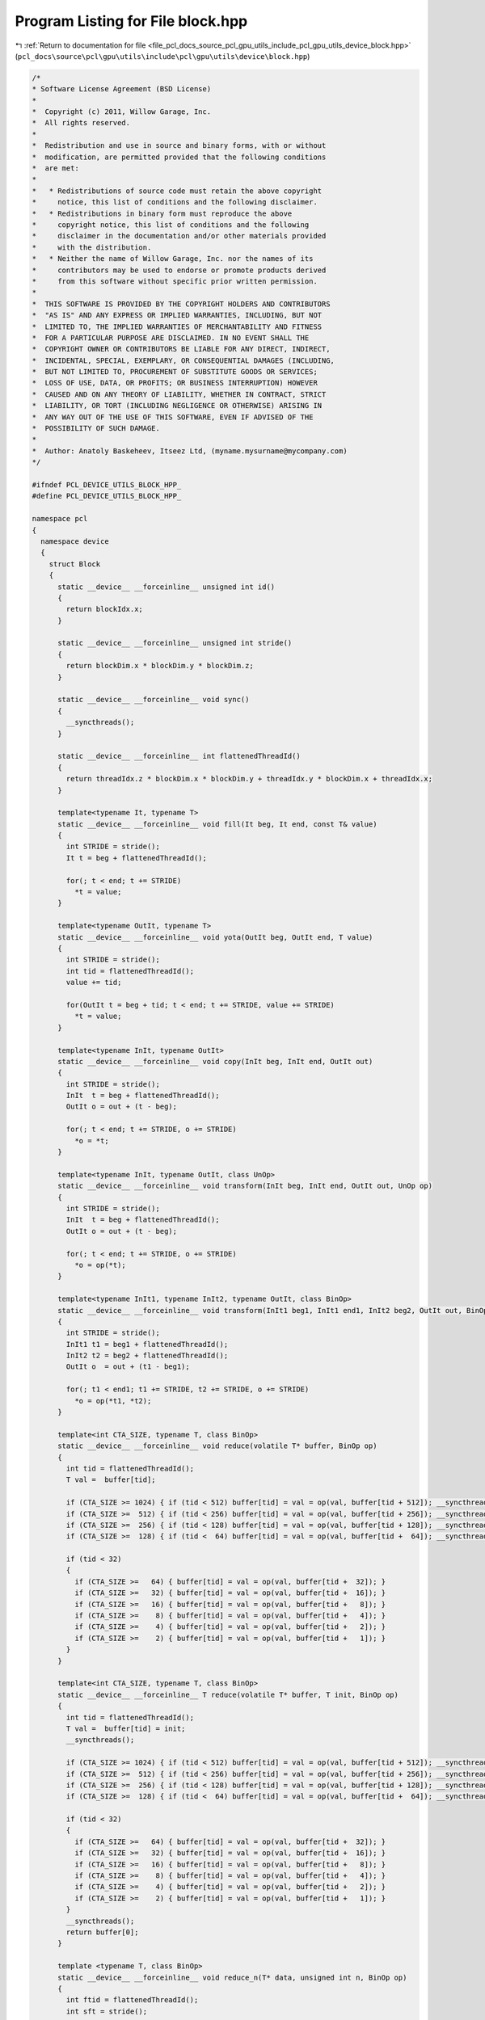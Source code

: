 
.. _program_listing_file_pcl_docs_source_pcl_gpu_utils_include_pcl_gpu_utils_device_block.hpp:

Program Listing for File block.hpp
==================================

|exhale_lsh| :ref:`Return to documentation for file <file_pcl_docs_source_pcl_gpu_utils_include_pcl_gpu_utils_device_block.hpp>` (``pcl_docs\source\pcl\gpu\utils\include\pcl\gpu\utils\device\block.hpp``)

.. |exhale_lsh| unicode:: U+021B0 .. UPWARDS ARROW WITH TIP LEFTWARDS

.. code-block:: cpp

   /*
   * Software License Agreement (BSD License)
   *
   *  Copyright (c) 2011, Willow Garage, Inc.
   *  All rights reserved.
   *
   *  Redistribution and use in source and binary forms, with or without
   *  modification, are permitted provided that the following conditions
   *  are met:
   *
   *   * Redistributions of source code must retain the above copyright
   *     notice, this list of conditions and the following disclaimer.
   *   * Redistributions in binary form must reproduce the above
   *     copyright notice, this list of conditions and the following
   *     disclaimer in the documentation and/or other materials provided
   *     with the distribution.
   *   * Neither the name of Willow Garage, Inc. nor the names of its
   *     contributors may be used to endorse or promote products derived
   *     from this software without specific prior written permission.
   *
   *  THIS SOFTWARE IS PROVIDED BY THE COPYRIGHT HOLDERS AND CONTRIBUTORS
   *  "AS IS" AND ANY EXPRESS OR IMPLIED WARRANTIES, INCLUDING, BUT NOT
   *  LIMITED TO, THE IMPLIED WARRANTIES OF MERCHANTABILITY AND FITNESS
   *  FOR A PARTICULAR PURPOSE ARE DISCLAIMED. IN NO EVENT SHALL THE
   *  COPYRIGHT OWNER OR CONTRIBUTORS BE LIABLE FOR ANY DIRECT, INDIRECT,
   *  INCIDENTAL, SPECIAL, EXEMPLARY, OR CONSEQUENTIAL DAMAGES (INCLUDING,
   *  BUT NOT LIMITED TO, PROCUREMENT OF SUBSTITUTE GOODS OR SERVICES;
   *  LOSS OF USE, DATA, OR PROFITS; OR BUSINESS INTERRUPTION) HOWEVER
   *  CAUSED AND ON ANY THEORY OF LIABILITY, WHETHER IN CONTRACT, STRICT
   *  LIABILITY, OR TORT (INCLUDING NEGLIGENCE OR OTHERWISE) ARISING IN
   *  ANY WAY OUT OF THE USE OF THIS SOFTWARE, EVEN IF ADVISED OF THE
   *  POSSIBILITY OF SUCH DAMAGE.
   *
   *  Author: Anatoly Baskeheev, Itseez Ltd, (myname.mysurname@mycompany.com)
   */
   
   #ifndef PCL_DEVICE_UTILS_BLOCK_HPP_
   #define PCL_DEVICE_UTILS_BLOCK_HPP_
   
   namespace pcl
   {
     namespace device
     {
       struct Block
       {            
         static __device__ __forceinline__ unsigned int id()
         {
           return blockIdx.x;
         }
   
         static __device__ __forceinline__ unsigned int stride()
         {
           return blockDim.x * blockDim.y * blockDim.z;
         }
   
         static __device__ __forceinline__ void sync()
         {
           __syncthreads();                
         }
   
         static __device__ __forceinline__ int flattenedThreadId()
         {
           return threadIdx.z * blockDim.x * blockDim.y + threadIdx.y * blockDim.x + threadIdx.x;
         }
   
         template<typename It, typename T>
         static __device__ __forceinline__ void fill(It beg, It end, const T& value)
         {
           int STRIDE = stride();
           It t = beg + flattenedThreadId(); 
   
           for(; t < end; t += STRIDE)
             *t = value;
         }
   
         template<typename OutIt, typename T>
         static __device__ __forceinline__ void yota(OutIt beg, OutIt end, T value)
         {
           int STRIDE = stride();
           int tid = flattenedThreadId();                                
           value += tid;
   
           for(OutIt t = beg + tid; t < end; t += STRIDE, value += STRIDE)
             *t = value;                
         }
   
         template<typename InIt, typename OutIt>
         static __device__ __forceinline__ void copy(InIt beg, InIt end, OutIt out)
         {
           int STRIDE = stride();
           InIt  t = beg + flattenedThreadId();
           OutIt o = out + (t - beg);
   
           for(; t < end; t += STRIDE, o += STRIDE)
             *o = *t;
         }
   
         template<typename InIt, typename OutIt, class UnOp>
         static __device__ __forceinline__ void transform(InIt beg, InIt end, OutIt out, UnOp op)
         {
           int STRIDE = stride();
           InIt  t = beg + flattenedThreadId();
           OutIt o = out + (t - beg);
   
           for(; t < end; t += STRIDE, o += STRIDE)
             *o = op(*t);
         }
   
         template<typename InIt1, typename InIt2, typename OutIt, class BinOp>
         static __device__ __forceinline__ void transform(InIt1 beg1, InIt1 end1, InIt2 beg2, OutIt out, BinOp op)
         {
           int STRIDE = stride();
           InIt1 t1 = beg1 + flattenedThreadId();
           InIt2 t2 = beg2 + flattenedThreadId();
           OutIt o  = out + (t1 - beg1);
   
           for(; t1 < end1; t1 += STRIDE, t2 += STRIDE, o += STRIDE)
             *o = op(*t1, *t2);
         }
   
         template<int CTA_SIZE, typename T, class BinOp>
         static __device__ __forceinline__ void reduce(volatile T* buffer, BinOp op)
         {
           int tid = flattenedThreadId();
           T val =  buffer[tid];
   
           if (CTA_SIZE >= 1024) { if (tid < 512) buffer[tid] = val = op(val, buffer[tid + 512]); __syncthreads(); }
           if (CTA_SIZE >=  512) { if (tid < 256) buffer[tid] = val = op(val, buffer[tid + 256]); __syncthreads(); }
           if (CTA_SIZE >=  256) { if (tid < 128) buffer[tid] = val = op(val, buffer[tid + 128]); __syncthreads(); }
           if (CTA_SIZE >=  128) { if (tid <  64) buffer[tid] = val = op(val, buffer[tid +  64]); __syncthreads(); }
   
           if (tid < 32)
           {
             if (CTA_SIZE >=   64) { buffer[tid] = val = op(val, buffer[tid +  32]); }
             if (CTA_SIZE >=   32) { buffer[tid] = val = op(val, buffer[tid +  16]); }
             if (CTA_SIZE >=   16) { buffer[tid] = val = op(val, buffer[tid +   8]); }
             if (CTA_SIZE >=    8) { buffer[tid] = val = op(val, buffer[tid +   4]); }
             if (CTA_SIZE >=    4) { buffer[tid] = val = op(val, buffer[tid +   2]); }
             if (CTA_SIZE >=    2) { buffer[tid] = val = op(val, buffer[tid +   1]); }
           }
         }
   
         template<int CTA_SIZE, typename T, class BinOp>
         static __device__ __forceinline__ T reduce(volatile T* buffer, T init, BinOp op)
         {
           int tid = flattenedThreadId();
           T val =  buffer[tid] = init;
           __syncthreads();
   
           if (CTA_SIZE >= 1024) { if (tid < 512) buffer[tid] = val = op(val, buffer[tid + 512]); __syncthreads(); }
           if (CTA_SIZE >=  512) { if (tid < 256) buffer[tid] = val = op(val, buffer[tid + 256]); __syncthreads(); }
           if (CTA_SIZE >=  256) { if (tid < 128) buffer[tid] = val = op(val, buffer[tid + 128]); __syncthreads(); }
           if (CTA_SIZE >=  128) { if (tid <  64) buffer[tid] = val = op(val, buffer[tid +  64]); __syncthreads(); }
   
           if (tid < 32)
           {
             if (CTA_SIZE >=   64) { buffer[tid] = val = op(val, buffer[tid +  32]); }
             if (CTA_SIZE >=   32) { buffer[tid] = val = op(val, buffer[tid +  16]); }
             if (CTA_SIZE >=   16) { buffer[tid] = val = op(val, buffer[tid +   8]); }
             if (CTA_SIZE >=    8) { buffer[tid] = val = op(val, buffer[tid +   4]); }
             if (CTA_SIZE >=    4) { buffer[tid] = val = op(val, buffer[tid +   2]); }
             if (CTA_SIZE >=    2) { buffer[tid] = val = op(val, buffer[tid +   1]); }
           }
           __syncthreads();        
           return buffer[0];
         }
   
         template <typename T, class BinOp>
         static __device__ __forceinline__ void reduce_n(T* data, unsigned int n, BinOp op)
         {
           int ftid = flattenedThreadId();
           int sft = stride();
   
           if (sft < n)
           {
             for (unsigned int i = sft + ftid; i < n; i += sft)
               data[ftid] = op(data[ftid], data[i]);
   
             __syncthreads();
   
             n = sft;
           }
   
           while (n > 1)
           {
             unsigned int half = n/2;
   
             if (ftid < half)
               data[ftid] = op(data[ftid], data[n - ftid - 1]);
   
             __syncthreads();
   
             n = n - half;
           }
         }
       };
     }
   }
   
   #endif /* PCL_DEVICE_UTILS_BLOCK_HPP_ */
   
